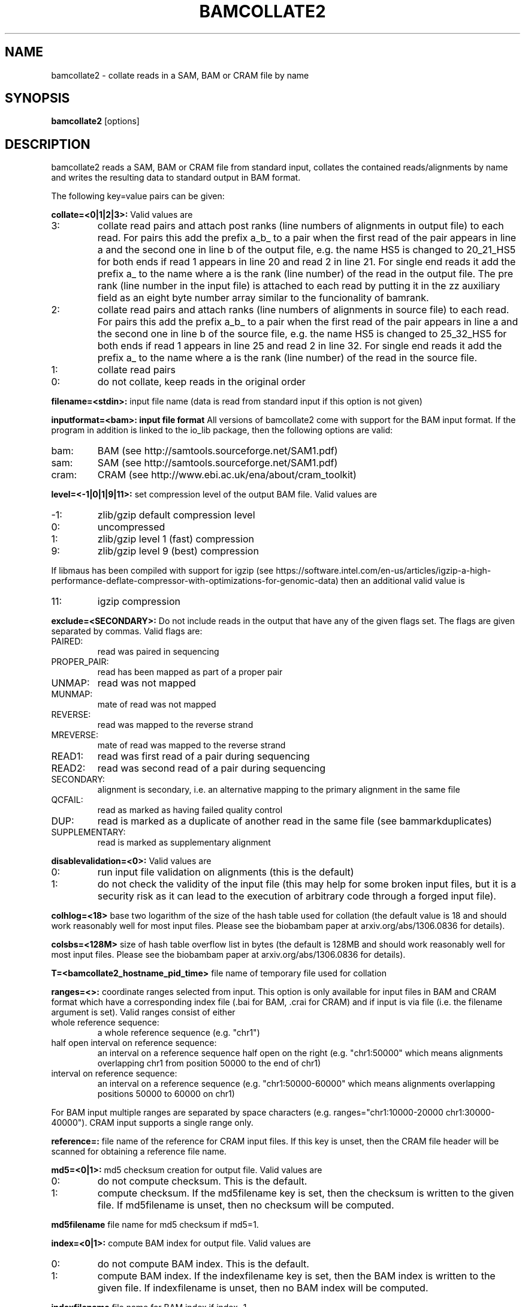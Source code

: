 .TH BAMCOLLATE2 1 "July 2013" BIOBAMBAM
.SH NAME
bamcollate2 - collate reads in a SAM, BAM or CRAM file by name
.SH SYNOPSIS
.PP
.B bamcollate2
[options]
.SH DESCRIPTION
bamcollate2 reads a SAM, BAM or CRAM file from standard input, collates the contained
reads/alignments by name and writes the resulting data to standard output in
BAM format.
.PP
The following key=value pairs can be given:
.PP
.B collate=<0|1|2|3>:
Valid values are
.IP 3:
collate read pairs and attach post ranks (line numbers of alignments in output file)
to each read. For pairs this add the prefix a_b_ to a pair when the first
read of the pair appears in line a and the second one in line b of the
output file, e.g. the name HS5 is changed to 20_21_HS5 for both ends if read
1 appears in line 20 and read 2 in line 21. For single end reads it add the
prefix a_ to the name where a is the rank (line number) of the read in the output file.
The pre rank (line number in the input file) is attached to each read by
putting it in the zz auxiliary field as an eight byte number array similar
to the funcionality of bamrank.
.IP 2:
collate read pairs and attach ranks (line numbers of alignments in source file)
to each read. For pairs this add the prefix a_b_ to a pair when the first
read of the pair appears in line a and the second one in line b of the
source file, e.g. the name HS5 is changed to 25_32_HS5 for both ends if read
1 appears in line 25 and read 2 in line 32. For single end reads it add the
prefix a_ to the name where a is the rank (line number) of the read in the source file.
.IP 1:
collate read pairs
.IP 0:
do not collate, keep reads in the original order
.PP
.B filename=<stdin>: 
input file name (data is read from standard input if this option is not given)
.PP
.B inputformat=<bam>: input file format
All versions of bamcollate2 come with support for the BAM input format. If
the program in addition is linked to the io_lib package, then the following
options are valid:
.IP bam:
BAM (see http://samtools.sourceforge.net/SAM1.pdf)
.IP sam:
SAM (see http://samtools.sourceforge.net/SAM1.pdf)
.IP cram:
CRAM (see http://www.ebi.ac.uk/ena/about/cram_toolkit)
.PP
.B level=<-1|0|1|9|11>:
set compression level of the output BAM file. Valid
values are
.IP -1:
zlib/gzip default compression level
.IP 0:
uncompressed
.IP 1:
zlib/gzip level 1 (fast) compression
.IP 9:
zlib/gzip level 9 (best) compression
.P
If libmaus has been compiled with support for igzip (see
https://software.intel.com/en-us/articles/igzip-a-high-performance-deflate-compressor-with-optimizations-for-genomic-data)
then an additional valid value is
.IP 11:
igzip compression
.PP
.B exclude=<SECONDARY>:
Do not include reads in the output that have any of the given flags set. The
flags are given separated by commas. Valid flags are:
.IP PAIRED:
read was paired in sequencing
.IP PROPER_PAIR:
read has been mapped as part of a proper pair
.IP UNMAP:
read was not mapped
.IP MUNMAP:
mate of read was not mapped
.IP REVERSE:
read was mapped to the reverse strand
.IP MREVERSE:
mate of read was mapped to the reverse strand
.IP READ1:
read was first read of a pair during sequencing
.IP READ2:
read was second read of a pair during sequencing
.IP SECONDARY:
alignment is secondary, i.e. an alternative mapping to the primary alignment in the same file
.IP QCFAIL:
read as marked as having failed quality control
.IP DUP:
read is marked as a duplicate of another read in the same file (see bammarkduplicates)
.IP SUPPLEMENTARY:
read is marked as supplementary alignment
.PP
.B disablevalidation=<0>:
Valid values are
.IP 0:
run input file validation on alignments (this is the default)
.IP 1:
do not check the validity of the input file (this may help for some broken
input files, but it is a security risk as it can lead to the execution of
arbitrary code through a forged input file).
.PP
.B colhlog=<18>
base two logarithm of the size of the hash table used for collation (the
default value is 18 and should work reasonably well for most input files.
Please see the biobambam paper at arxiv.org/abs/1306.0836 for details).
.PP
.B colsbs=<128M>
size of hash table overflow list in bytes (the default is 128MB and should
work reasonably well for most input files. Please see the biobambam paper at 
arxiv.org/abs/1306.0836 for details).
.PP
.B T=<bamcollate2_hostname_pid_time>
file name of temporary file used for collation
.PP
.B ranges=<>:
coordinate ranges selected from input. This option is only available for
input files in BAM and CRAM format which have a corresponding index file (.bai for BAM, .crai for CRAM) and
if input is via file (i.e. the filename argument is set). 
Valid ranges consist of either
.IP "whole\ reference\ sequence:"
a whole reference sequence (e.g. "chr1")
.IP "half\ open\ interval\ on\ reference\ sequence:"
an interval on a reference sequence half open on the right (e.g. "chr1:50000"
which means alignments overlapping chr1 from position 50000 to the end of chr1)
.IP "interval\ on\ reference\ sequence:"
an interval on a reference sequence (e.g. "chr1:50000-60000" which means
alignments overlapping positions 50000 to 60000 on chr1)
.PP
For BAM input multiple ranges are separated by space characters (e.g. ranges="chr1:10000-20000 chr1:30000-40000").
CRAM input supports a single range only.
.PP
.B reference=: 
file name of the reference for CRAM input files. If this key is unset, then
the CRAM file header will be scanned for obtaining a reference file name.
.PP
.B md5=<0|1>:
md5 checksum creation for output file. Valid values are
.IP 0:
do not compute checksum. This is the default.
.IP 1:
compute checksum. If the md5filename key is set, then the checksum is
written to the given file. If md5filename is unset, then no checksum will be computed.
.PP
.B md5filename
file name for md5 checksum if md5=1.
.PP
.B index=<0|1>:
compute BAM index for output file. Valid values are
.IP 0:
do not compute BAM index. This is the default.
.IP 1:
compute BAM index. If the indexfilename key is set, then the BAM index is
written to the given file. If indexfilename is unset, then no BAM index will be computed.
.PP
.B indexfilename
file name for BAM index if index=1.
.PP
.B readgroups
comma separated list of read group identifiers to be kept. If not given all records will be kept.
Read group filtering is only available if collate=0 and collate=1 (i.e. this
key is ignored for collate=2 and collate=3).
.PP
.B mapqthres
mapping quality threshold. This option is only available for collate=1 (i.e. it is ignored for collate=0 and
collate>1). If this key is set, reads are kept if the mapping quality field
is at least the given value. For paired end reads it is sufficient for a
read or its mate to have a mapping quality above the threshold.
.PP
.B reset
reduce alignments to an unmapped state (see bamreset). This key is only
valid for collate=0, collate=1 or collate=3. The default value is 0 for
collate=0 and collate=1 and 1 for collate=3.
.PP
.B classes
types of alignment lines to be kept. This key is only valid for collate=1. By default all alignments are kept.
The value for this key is a comma separated list consisting of a subset of the following options:
.IP F:
keep first mates of complete pairs
.IP F2:
keep second mates of complete pairs
.IP O:
keep first mates of orphaned pairs (i.e. such that the other mate is not in the input file)
.IP O2:
keep second mates of orphaned pairs (i.e. such that the other mate is not in the input file)
.IP S:
keep single end reads
.PP
.B resetheadertext
file name for replacement SAM header if reset=1. By default the header of
the input SAM/BAM/CRAM file is filtered.
.PP
.B resetaux=<0|1>:
remove auxilliary fields if resetaux=1. This key is only available for
reset=1. If reset=1 then the default is to remove all aux fields.
.PP
.B auxfilter=<>:
comma separated list of aux tags to be kept if reset=1 and resetaux=0. If
the key is not set then all tags are kept.
.PP
.B outputformat=<bam>: output file format.
All versions of bamcollate2 come with support for the BAM output format. If
the program in addition is linked to the io_lib package, then the following
options are valid:
.IP bam:
BAM (see http://samtools.sourceforge.net/SAM1.pdf)
.IP sam:
SAM (see http://samtools.sourceforge.net/SAM1.pdf)
.IP cram:
CRAM (see http://www.ebi.ac.uk/ena/about/cram_toolkit). This format is not advisable for data not sorted by coordinate.
.PP
.B O=<[stdout]>: 
output filename, standard output if unset.
.PP
.B outputthreads=<[1]>:
output helper threads, only valid for outputformat=bam.
.PP
.B verbose=<1>:
Valid values are
.IP 1:
print progress report on standard error
.IP 0:
do not print progress report
.SH AUTHOR
Written by German Tischler.
.SH "REPORTING BUGS"
Report bugs to <gt1@sanger.ac.uk>
.SH COPYRIGHT
Copyright \(co 2009-2013 German Tischler, \(co 2011-2013 Genome Research Limited.
License GPLv3+: GNU GPL version 3 <http://gnu.org/licenses/gpl.html>
.br
This is free software: you are free to change and redistribute it.
There is NO WARRANTY, to the extent permitted by law.
